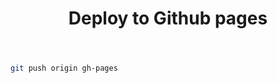 #+TITLE: Deploy to Github pages

#+name: push-to-gh-pages
#+BEGIN_SRC sh :dir site
git push origin gh-pages
#+END_SRC
